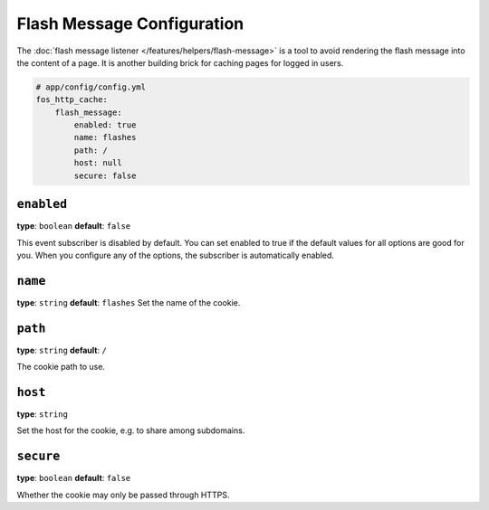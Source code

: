 Flash Message Configuration
===========================

The :doc:`flash message listener </features/helpers/flash-message>` is a
tool to avoid rendering the flash message into the content of a page. It is
another building brick for caching pages for logged in users.

.. code-block:: yaml

    # app/config/config.yml
    fos_http_cache:
        flash_message:
            enabled: true
            name: flashes
            path: /
            host: null
            secure: false

``enabled``
-----------

**type**: ``boolean`` **default**: ``false``

This event subscriber is disabled by default. You can set enabled to true if
the default values for all options are good for you. When you configure any of
the options, the subscriber is automatically enabled.

``name``
--------

**type**: ``string`` **default**: ``flashes``
Set the name of the cookie.

``path``
--------

**type**: ``string`` **default**: ``/``

The cookie path to use.

``host``
--------

**type**: ``string``

Set the host for the cookie, e.g. to share among subdomains.

``secure``
----------

**type**: ``boolean`` **default**: ``false``

Whether the cookie may only be passed through HTTPS.
